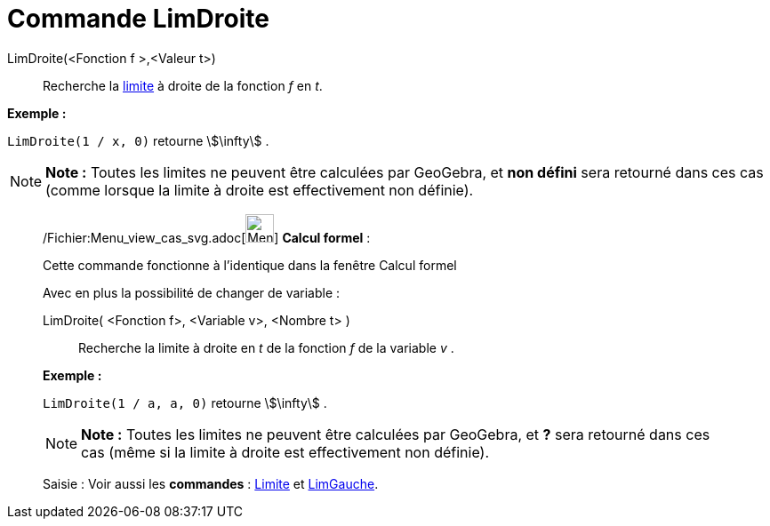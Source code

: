 = Commande LimDroite
:page-en: commands/LimitAbove_Command
ifdef::env-github[:imagesdir: /fr/modules/ROOT/assets/images]

LimDroite(<Fonction f >,<Valeur t>)::
  Recherche la http://en.wikipedia.org/wiki/fr:Limite_(math%C3%A9matiques)[limite] à droite de la fonction _f_ en _t_.

[EXAMPLE]
====

*Exemple :*

`++LimDroite(1 / x, 0)++` retourne stem:[\infty] .

====

[NOTE]
====

*Note :* Toutes les limites ne peuvent être calculées par GeoGebra, et *non défini* sera retourné dans ces cas (comme
lorsque la limite à droite est effectivement non définie).

====

____________________________________________________________

/Fichier:Menu_view_cas_svg.adoc[image:32px-Menu_view_cas.svg.png[Menu view cas.svg,width=32,height=32]] *Calcul
formel* :

Cette commande fonctionne à l'identique dans la fenêtre Calcul formel

Avec en plus la possibilité de changer de variable :

LimDroite( <Fonction f>, <Variable v>, <Nombre t> )::
  Recherche la limite à droite en _t_ de la fonction _f_ de la variable _v_ .

[EXAMPLE]
====

*Exemple :*

`++LimDroite(1 / a, a, 0)++` retourne stem:[\infty] .

====

[NOTE]
====

*Note :* Toutes les limites ne peuvent être calculées par GeoGebra, et *?* sera retourné dans ces cas (même si la limite
à droite est effectivement non définie).

====

[.kcode]#Saisie :# Voir aussi les *commandes* : xref:/commands/Limite.adoc[Limite] et
xref:/commands/LimGauche.adoc[LimGauche].
